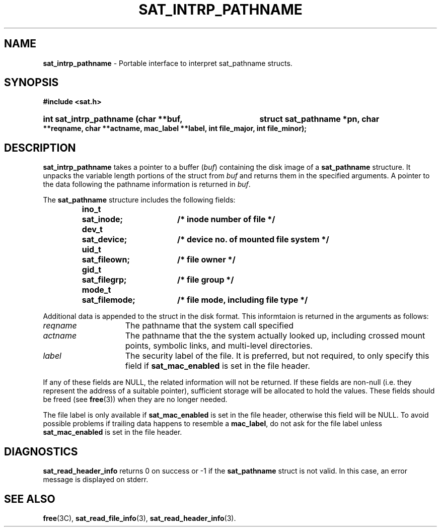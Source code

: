 '\"macro stdmacro
.if n .pH g3.sat_eventtostr
.nr X
.if \nX=0 .ds x} SAT_INTRP_PATHNAME 3 "" "\&"
.if \nX=1 .ds x} SAT_INTRP_PATHNAME 3 ""
.if \nX=2 .ds x} SAT_INTRP_PATHNAME 3 "" "\&"
.if \nX=3 .ds x} SAT_INTRP_PATHNAME "" "" "\&"
.TH \*(x}
.SH NAME
.B sat_intrp_pathname
\- Portable interface to interpret sat_pathname structs.
.SH SYNOPSIS
.B #include <sat.h>
.HP 
.B int sat_intrp_pathname (char **buf,
.B struct sat_pathname *pn, char **reqname,
.B char **actname, mac_label **label,
.B int file_major, int file_minor);
.SH DESCRIPTION
.PP
.B sat_intrp_pathname
takes a pointer to a buffer
.RI ( buf )
containing the disk image of a
.B sat_pathname
structure.  It unpacks the variable length portions of the struct from
.I buf
and returns them in the specified arguments.
A pointer to the data following the pathname information is returned in
.IR buf .
.PP
The
.B sat_pathname
structure includes the following fields:
.PP
.PP
.RS
.nf
.ft 3
.ta 8n 25n
.nf
ino_t	sat_inode;	/* inode number of file */
dev_t	sat_device;	/* device no. of mounted file system */
uid_t	sat_fileown;	/* file owner */
gid_t	sat_filegrp;	/* file group */
mode_t	sat_filemode;	/* file mode, including file type */
.ft 1
.fi
.RE
.PP
Additional data is appended to the struct in the disk format.  This
informtaion is returned in the arguments as follows:
.PP
.IP \f2reqname\f1 15
The pathname that the system call specified
.IP \f2actname\f1 15
The pathname that the the system actually looked up, including crossed
mount points, symbolic links, and multi-level directories.
.IP \f2label\f1 15
The security label of the file.  It is preferred, but not required, to
only specify this field if
.B sat_mac_enabled
is set in the file header.
.PP
If any of these fields are NULL, the related information will not be
returned.  If these fields are non-null (i.e. they represent the address
of a suitable pointer), sufficient storage will be allocated to hold the
values.  These fields should be freed (see
.BR free (3))
when they are no longer needed.
.PP
The file label is only available if 
.B sat_mac_enabled
is set in the
file header, otherwise this field will be NULL.  To avoid possible
problems if trailing data happens to resemble a
.BR mac_label ,
do not ask for the file label unless
.B sat_mac_enabled
is set in the file header.
.PP
.SH DIAGNOSTICS
.B sat_read_header_info
returns 0 on success or -1 if the
.B sat_pathname
struct is not valid.  In this case, an error message is displayed on stderr.
.PP
.SH SEE ALSO
.BR free "(3C), " sat_read_file_info "(3), " sat_read_header_info (3).
